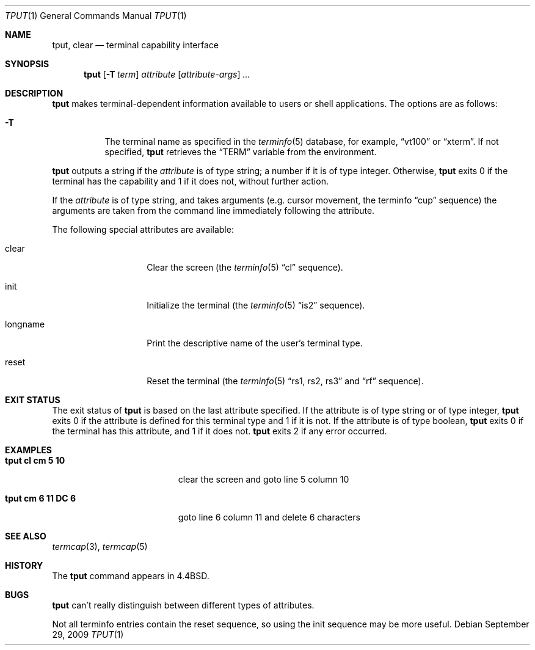 .\"	$NetBSD: tput.1,v 1.14 2010/02/03 15:34:46 roy Exp $
.\"
.\" Copyright (c) 1989, 1990, 1993
.\"	The Regents of the University of California.  All rights reserved.
.\"
.\" Redistribution and use in source and binary forms, with or without
.\" modification, are permitted provided that the following conditions
.\" are met:
.\" 1. Redistributions of source code must retain the above copyright
.\"    notice, this list of conditions and the following disclaimer.
.\" 2. Redistributions in binary form must reproduce the above copyright
.\"    notice, this list of conditions and the following disclaimer in the
.\"    documentation and/or other materials provided with the distribution.
.\" 3. Neither the name of the University nor the names of its contributors
.\"    may be used to endorse or promote products derived from this software
.\"    without specific prior written permission.
.\"
.\" THIS SOFTWARE IS PROVIDED BY THE REGENTS AND CONTRIBUTORS ``AS IS'' AND
.\" ANY EXPRESS OR IMPLIED WARRANTIES, INCLUDING, BUT NOT LIMITED TO, THE
.\" IMPLIED WARRANTIES OF MERCHANTABILITY AND FITNESS FOR A PARTICULAR PURPOSE
.\" ARE DISCLAIMED.  IN NO EVENT SHALL THE REGENTS OR CONTRIBUTORS BE LIABLE
.\" FOR ANY DIRECT, INDIRECT, INCIDENTAL, SPECIAL, EXEMPLARY, OR CONSEQUENTIAL
.\" DAMAGES (INCLUDING, BUT NOT LIMITED TO, PROCUREMENT OF SUBSTITUTE GOODS
.\" OR SERVICES; LOSS OF USE, DATA, OR PROFITS; OR BUSINESS INTERRUPTION)
.\" HOWEVER CAUSED AND ON ANY THEORY OF LIABILITY, WHETHER IN CONTRACT, STRICT
.\" LIABILITY, OR TORT (INCLUDING NEGLIGENCE OR OTHERWISE) ARISING IN ANY WAY
.\" OUT OF THE USE OF THIS SOFTWARE, EVEN IF ADVISED OF THE POSSIBILITY OF
.\" SUCH DAMAGE.
.\"
.\"     @(#)tput.1	8.2 (Berkeley) 3/19/94
.\"
.Dd September 29, 2009
.Dt TPUT 1
.Os
.Sh NAME
.Nm tput ,
.Nm clear
.Nd terminal capability interface
.Sh SYNOPSIS
.Nm
.Op Fl T Ar term
.Ar attribute
.Op Ar attribute-args
.Ar ...
.Sh DESCRIPTION
.Nm
makes terminal-dependent information available to users or shell
applications.
The options are as follows:
.Bl -tag -width Ds
.It Fl T
The terminal name as specified in the
.Xr terminfo 5
database, for example,
.Dq vt100
or
.Dq xterm .
If not specified,
.Nm
retrieves the
.Dq Ev TERM
variable from the environment.
.El
.Pp
.Nm
outputs a string if the
.Ar attribute
is of type string; a number if it is of type integer.
Otherwise,
.Nm
exits 0 if the terminal has the capability and 1 if it does not,
without further action.
.Pp
If the
.Ar attribute
is of type string, and takes arguments (e.g. cursor movement,
the terminfo
.Dq cup
sequence) the arguments are taken from the command line immediately
following the attribute.
.Pp
The following special attributes are available:
.Bl -tag -width Ar
.It clear
Clear the screen (the
.Xr terminfo 5
.Dq cl
sequence).
.It init
Initialize the terminal (the
.Xr terminfo 5
.Dq is2
sequence).
.It longname
Print the descriptive name of the user's terminal type.
.It reset
Reset the terminal (the
.Xr terminfo 5
.Dq rs1 , rs2 , rs3 
and
.Dq rf
sequence).
.El
.Sh EXIT STATUS
The exit status of
.Nm
is based on the last attribute specified.
If the attribute is of type string or of type integer,
.Nm
exits 0 if the attribute is defined for this terminal type and 1
if it is not.
If the attribute is of type boolean,
.Nm
exits 0 if the terminal has this attribute, and 1 if it does not.
.Nm
exits 2 if any error occurred.
.Sh EXAMPLES
.Bl -tag -width "tput cm 6 11 DC 6" -compact
.It Li "tput cl cm 5 10"
clear the screen and goto line 5 column 10
.Pp
.It Li "tput cm 6 11 DC 6"
goto line 6 column 11 and delete 6 characters
.El
.Sh SEE ALSO
.Xr termcap 3 ,
.Xr termcap 5
.Sh HISTORY
The
.Nm
command appears in
.Bx 4.4 .
.Sh BUGS
.Nm
can't really distinguish between different types of attributes.
.Pp
Not all terminfo entries contain the reset sequence, so using the init
sequence may be more useful.
